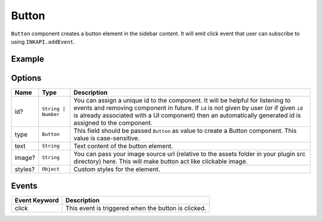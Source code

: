 Button
======

``Button`` component creates a button element in the sidebar content. It will emit click event that user can subscribe to using ``INKAPI.addEvent``.

Example
+++++++

.. code-block:: javascript
    :linenos:

    import INKAPI from './inkapi.js'

    INKAPI.ready(async () => {

      const sidebarObj = await INKAPI.uiCreate({
        type: "Sidebar",
        sidebarTitle: "Personal Sidebar",
        icon: "./sample.svg",
        children: [
          {
            type: "Button",
            id: "myBtn",
            text: "Publish",
            styles: {
              "border-radius": "5px",
            }
          },
        ],
      });

      console.log(sidebarObj);

    });

Options
+++++++

+--------------+----------------------------------------+-----------------------------------------------------------------------------------------------------------------------------------------------------------------------------------------------------------------------------------------------------------------------------------------------------+
| Name         | Type                                   | Description                                                                                                                                                                                                                                                                                         |
+==============+========================================+=====================================================================================================================================================================================================================================================================================================+
| id?          | ``String | Number``                    | You can assign a unique id to the component. It will be helpful for listening to events and removing component in future. If ``id`` is not given by user (or if given ``id`` is already associated with a UI component) then an automatically generated id is assigned to the component.            |
+--------------+----------------------------------------+-----------------------------------------------------------------------------------------------------------------------------------------------------------------------------------------------------------------------------------------------------------------------------------------------------+
| type         | ``Button``                             | This field should be passed ``Button`` as value to create a Button component. This value is case-sensitive.                                                                                                                                                                                         |
+--------------+----------------------------------------+-----------------------------------------------------------------------------------------------------------------------------------------------------------------------------------------------------------------------------------------------------------------------------------------------------+
| text         | ``String``                             | Text content of the button element.                                                                                                                                                                                                                                                                 |
+--------------+----------------------------------------+-----------------------------------------------------------------------------------------------------------------------------------------------------------------------------------------------------------------------------------------------------------------------------------------------------+
| image?       | ``String``                             | You can pass your image source url (relative to the assets folder in your plugin src directory) here. This will make button act like clickable image.                                                                                                                                               |
+--------------+----------------------------------------+-----------------------------------------------------------------------------------------------------------------------------------------------------------------------------------------------------------------------------------------------------------------------------------------------------+
| styles?      | ``Object``                             | Custom styles for the element.                                                                                                                                                                                                                                                                      |
+--------------+----------------------------------------+-----------------------------------------------------------------------------------------------------------------------------------------------------------------------------------------------------------------------------------------------------------------------------------------------------+

Events
++++++

+-----------------------+---------------------------------------------------------------------------------------------------------------------------------+
| Event Keyword         | Description                                                                                                                     |
+=======================+=================================================================================================================================+
| click                 | This event is triggered when the button is clicked.                                                                             |
+-----------------------+---------------------------------------------------------------------------------------------------------------------------------+
